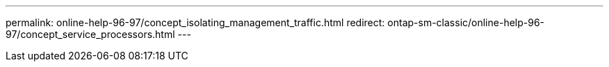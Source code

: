 ---
permalink: online-help-96-97/concept_isolating_management_traffic.html
redirect: ontap-sm-classic/online-help-96-97/concept_service_processors.html
---
